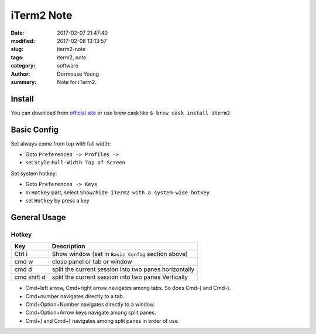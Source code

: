 iTerm2 Note
***********


:date: 2017-02-07 21:47:40
:modified: 2017-02-08 13:13:57
:slug: iterm2-note
:tags: iterm2, note
:category: software
:author: Dormouse Young
:summary: Note for iTerm2.


Install
=======

You can download from `official site <http://www.iterm2.com/>`_ or use brew
cask like ``$ brew cask install iterm2``.


Basic Config
============

Set always come from top with full width:

- Goto ``Preferences -> Profiles ->``
- set  ``Style`` ``Full-Width Top of Screen``


Set system hotkey:

- Goto ``Preferences -> Keys``
- In ``Hotkey`` part, select ``Show/hide iTerm2 with a system-wide hotkey``
- set ``Hotkey`` by press a key


General Usage
=============

Hotkey
------

============= =======================================================
Key           Description
============= =======================================================
Ctrl i        Show window (set in ``Basic Config`` section above)
cmd w         close panel or tab or window
cmd d         split the current session into two panes horizontally
cmd shift d   split the current session into two panes Vertically
============= =======================================================

- Cmd+left arrow, Cmd+right arrow navigates among tabs. So does Cmd-{ and Cmd-}.
- Cmd+number navigates directly to a tab.
- Cmd+Option+Number navigates directly to a window.
- Cmd+Option+Arrow keys navigate among split panes.
- Cmd+] and Cmd+[ navigates among split panes in order of use.

